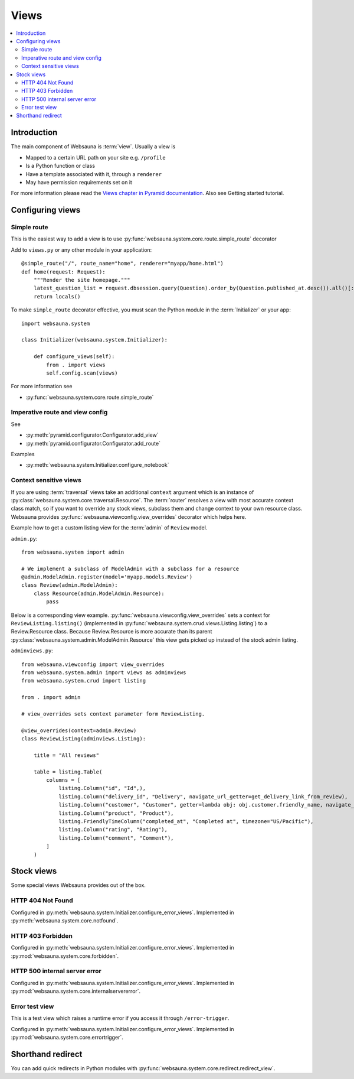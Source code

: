 .. _views:

=====
Views
=====

.. contents:: :local:

Introduction
============

The main component of Websauna is :term:`view`. Usually a view is

* Mapped to a certain URL path on your site e.g. ``/profile``

* Is a Python function or class

* Have a template associated with it, through a ``renderer``

* May have permission requirements set on it

For more information please read the `Views chapter in Pyramid documentation <http://docs.pylonsproject.org/projects/pyramid/en/latest/narr/views.html>`_. Also see Getting started tutorial.

Configuring views
=================

Simple route
------------

This is the easiest way to add a view is to use :py:func:`websauna.system.core.route.simple_route` decorator

Add to ``views.py`` or any other module in your application::

    @simple_route("/", route_name="home", renderer="myapp/home.html")
    def home(request: Request):
        """Render the site homepage."""
        latest_question_list = request.dbsession.query(Question).order_by(Question.published_at.desc()).all()[:5]
        return locals()

To make ``simple_route`` decorator effective, you must scan the Python module in the :term:`Initializer` or your app::

    import websauna.system

    class Initializer(websauna.system.Initializer):

        def configure_views(self):
            from . import views
            self.config.scan(views)

For more information see

* :py:func:`websauna.system.core.route.simple_route`

Imperative route and view config
--------------------------------

See

* :py:meth:`pyramid.configurator.Configurator.add_view`

* :py:meth:`pyramid.configurator.Configurator.add_route`

Examples

* :py:meth:`websauna.system.Initializer.configure_notebook`

Context sensitive views
-----------------------

If you are using :term:`traversal` views take an additional ``context`` argument which is an instance of :py:class:`websauna.system.core.traversal.Resource`. The :term:`router` resolves a view with most accurate context class match, so if you want to override any stock views, subclass them and change context to your own resource class. Websauna provides :py:func:`websauna.viewconfig.view_overrides` decorator which helps here.

Example how to get a custom listing view for the :term:`admin` of ``Review`` model.

``admin.py``::

    from websauna.system import admin

    # We implement a subclass of ModelAdmin with a subclass for a resource
    @admin.ModelAdmin.register(model='myapp.models.Review')
    class Review(admin.ModelAdmin):
        class Resource(admin.ModelAdmin.Resource):
            pass

Below is a corresponding view example. :py:func:`websauna.viewconfig.view_overrides` sets a context for ``ReviewListing.listing()`` (implemented in :py:func:`websauna.system.crud.views.Listing.listing`) to a Review.Resource class. Because Review.Resource is more accurate than its parent :py:class:`websauna.system.admin.ModelAdmin.Resource` this view gets picked up instead of the stock admin listing.

``adminviews.py``::


    from websauna.viewconfig import view_overrides
    from websauna.system.admin import views as adminviews
    from websauna.system.crud import listing

    from . import admin

    # view_overrides sets context parameter form ReviewListing.

    @view_overrides(context=admin.Review)
    class ReviewListing(adminviews.Listing):

        title = "All reviews"

        table = listing.Table(
            columns = [
                listing.Column("id", "Id",),
                listing.Column("delivery_id", "Delivery", navigate_url_getter=get_delivery_link_from_review),
                listing.Column("customer", "Customer", getter=lambda obj: obj.customer.friendly_name, navigate_url_getter=get_customer_link_from_review),
                listing.Column("product", "Product"),
                listing.FriendlyTimeColumn("completed_at", "Completed at", timezone="US/Pacific"),
                listing.Column("rating", "Rating"),
                listing.Column("comment", "Comment"),
            ]
        )

Stock views
===========

Some special views Websauna provides out of the box.

HTTP 404 Not Found
------------------

Configured in :py:meth:`websauna.system.Initializer.configure_error_views`. Implemented in :py:meth:`websauna.system.core.notfound`.


HTTP 403 Forbidden
------------------

Configured in :py:meth:`websauna.system.Initializer.configure_error_views`. Implemented in :py:mod:`websauna.system.core.forbidden`.


HTTP 500 internal server error
------------------------------

Configured in :py:meth:`websauna.system.Initializer.configure_error_views`. Implemented in :py:mod:`websauna.system.core.internalservererror`.

Error test view
---------------

This is a test view which raises a runtime error if you access it through ``/error-trigger``.

Configured in :py:meth:`websauna.system.Initializer.configure_error_views`. Implemented in :py:mod:`websauna.system.core.errortrigger`.

Shorthand redirect
==================

You can add quick redirects in Python modules with :py:func:`websauna.system.core.redirect.redirect_view`.